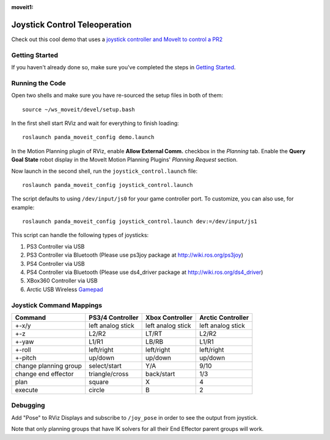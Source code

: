 :moveit1:

..
   Once updated for MoveIt 2, remove all lines above title (including this comment and :moveit1: tag)

Joystick Control Teleoperation
==========================================

.. image:: controller.jpg
   :width: 700px

Check out this cool demo that uses a `joystick controller and MoveIt to control a PR2 <https://youtu.be/p_x-HRagLpo>`_

Getting Started
---------------
If you haven't already done so, make sure you've completed the steps in `Getting Started <../getting_started/getting_started.html>`_.

Running the Code
----------------
Open two shells and make sure you have re-sourced the setup files in both of them: ::

  source ~/ws_moveit/devel/setup.bash

In the first shell start RViz and wait for everything to finish loading: ::

  roslaunch panda_moveit_config demo.launch

In the Motion Planning plugin of RViz, enable **Allow External Comm.** checkbox in the *Planning* tab. Enable the **Query Goal State** robot display in the MoveIt Motion Planning Plugins' *Planning Request* section.

Now launch in the second shell, run the ``joystick_control.launch`` file: ::

    roslaunch panda_moveit_config joystick_control.launch


The script defaults to using ``/dev/input/js0`` for your game controller port. To customize, you can also use, for example: ::

    roslaunch panda_moveit_config joystick_control.launch dev:=/dev/input/js1

This script can handle the following types of joysticks:

1. PS3 Controller via USB
2. PS3 Controller via Bluetooth (Please use ps3joy package at `http://wiki.ros.org/ps3joy <http://wiki.ros.org/ps3joy>`_)
3. PS4 Controller via USB
4. PS4 Controller via Bluetooth (Please use ds4_driver package at `http://wiki.ros.org/ds4_driver <http://wiki.ros.org/ds4_driver>`_)
5. XBox360 Controller via USB
6. Arctic USB Wireless `Gamepad <https://www.arctic.ac/eu_en/usb-wireless-gamepad.html>`_

Joystick Command Mappings
-------------------------

=====================   ==================   ===================== ==================
Command                 PS3/4 Controller     Xbox Controller       Arctic Controller
=====================   ==================   ===================== ==================
+-x/y                   left analog stick    left analog stick     left analog stick
+-z                     L2/R2                LT/RT                 L2/R2
+-yaw                   L1/R1                LB/RB                 L1/R1
+-roll                  left/right           left/right            left/right
+-pitch                 up/down              up/down               up/down
change planning group   select/start         Y/A                   9/10
change end effector     triangle/cross       back/start            1/3
plan                    square               X                     4
execute                 circle               B                     2
=====================   ==================   ===================== ==================

Debugging
---------
Add "Pose" to RViz Displays and subscribe to ``/joy_pose`` in order to see the output from joystick.

Note that only planning groups that have IK solvers for all their End Effector parent groups will work.
